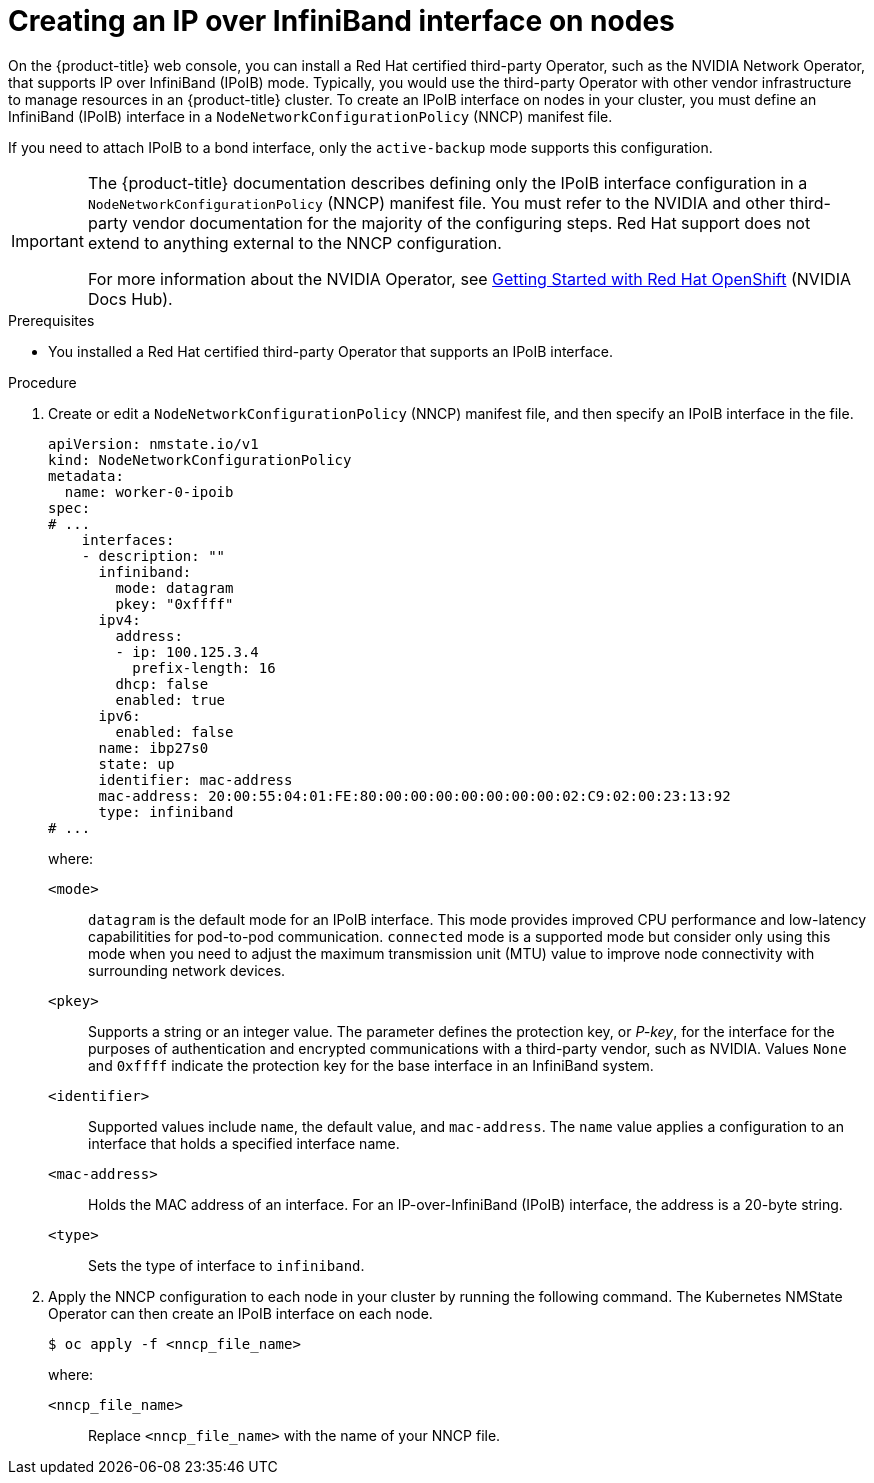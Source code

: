 // Module included in the following assemblies:
//
// * networking/k8s_nmstate/k8s-observing-node-network-state.adoc

:_mod-docs-content-type: PROCEDURE
[id="virt-creating-infiniband-interface-on-nodes_{context}"]
= Creating an IP over InfiniBand interface on nodes

On the {product-title} web console, you can install a Red{nbsp}Hat certified third-party Operator, such as the NVIDIA Network Operator, that supports IP over InfiniBand (IPoIB) mode. Typically, you would use the third-party Operator with other vendor infrastructure to manage resources in an {product-title} cluster. To create an IPoIB interface on nodes in your cluster, you must define an InfiniBand (IPoIB) interface in a `NodeNetworkConfigurationPolicy` (NNCP) manifest file.

If you need to attach IPoIB to a bond interface, only the `active-backup` mode supports this configuration.

[IMPORTANT]
====
The {product-title} documentation describes defining only the IPoIB interface configuration in a `NodeNetworkConfigurationPolicy` (NNCP) manifest file. You must refer to the NVIDIA and other third-party vendor documentation for the majority of the configuring steps. Red{nbsp}Hat support does not extend to anything external to the NNCP configuration. 

For more information about the NVIDIA Operator, see link:https://docs.nvidia.com/networking/display/kubernetes2410/getting+started+with+red+hat+openshift[Getting Started with Red{nbsp}Hat OpenShift] (NVIDIA Docs Hub).
====

.Prerequisites

* You installed a Red{nbsp}Hat certified third-party Operator that supports an IPoIB interface.


.Procedure

. Create or edit a `NodeNetworkConfigurationPolicy` (NNCP) manifest file, and then specify an IPoIB interface in the file.
+
[source,yaml]
----
apiVersion: nmstate.io/v1
kind: NodeNetworkConfigurationPolicy
metadata:
  name: worker-0-ipoib
spec:
# ...
    interfaces:
    - description: ""
      infiniband:
        mode: datagram
        pkey: "0xffff"
      ipv4:
        address:
        - ip: 100.125.3.4
          prefix-length: 16
        dhcp: false
        enabled: true
      ipv6:
        enabled: false
      name: ibp27s0
      state: up
      identifier: mac-address
      mac-address: 20:00:55:04:01:FE:80:00:00:00:00:00:00:00:02:C9:02:00:23:13:92
      type: infiniband
# ...
----
+
--
where:

`<mode>`:: `datagram` is the default mode for an IPoIB interface. This mode provides improved CPU performance and low-latency capabilitities for pod-to-pod communication. `connected` mode is a supported mode but consider only using this mode when you need to adjust the maximum transmission unit (MTU) value to improve node connectivity with surrounding network devices.

`<pkey>`:: Supports a string or an integer value. The parameter defines the protection key, or _P-key_, for the interface for the purposes of authentication and encrypted communications with a third-party vendor, such as NVIDIA. Values `None` and `0xffff` indicate the protection key for the base interface in an InfiniBand system.

`<identifier>`:: Supported values include `name`, the default value, and `mac-address`. The `name` value applies a configuration to an interface that holds a specified interface name. 

`<mac-address>`:: Holds the MAC address of an interface. For an IP-over-InfiniBand (IPoIB) interface, the address is a 20-byte string. 

`<type>`:: Sets the type of interface to `infiniband`.
--

. Apply the NNCP configuration to each node in your cluster by running the following command. The Kubernetes NMState Operator can then create an IPoIB interface on each node. 
+
[source,yaml]
----
$ oc apply -f <nncp_file_name>
----
+
--
where:

`<nncp_file_name>`:: Replace `<nncp_file_name>` with the name of your NNCP file.
--
